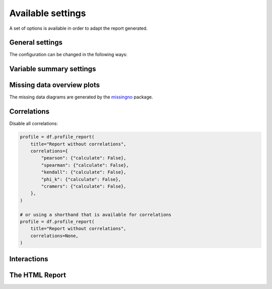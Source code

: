 ==================
Available settings
==================

A set of options is available in order to adapt the report generated.

General settings
----------------

.. csv-table::
   :file: ../tables/config_general.csv
   :widths: 30, 200, 200, 200
   :header-rows: 1

The configuration can be changed in the following ways:

.. code-block:: python
   :caption: Configuration example

    # Change the config when creating the report
    profile = df.profile_report(title="Pandas Profiling Report", pool_size=1)

    # Change the config after
    profile.config.html.minify_html = False

    profile.to_file("output.html")

Variable summary settings
-------------------------

.. csv-table::
   :file: ../tables/config_variables.csv
   :widths: 30, 200, 200, 200
   :header-rows: 1


.. code-block:: python
  :caption: Configuration example

  profile = df.profile_report(
      sort="ascending",
      vars={
          "num": {"low_categorical_threshold": 0},
          "cat": {
              "length": True,
              "characters": False,
              "words": False,
              "n_obs": 5,
          },
      },
  )

  profile.config.variables.descriptions = {
      "files": "Files in the filesystem",
      "datec": "Creation date",
      "datem": "Modification date",
  }

  profile.to_file("report.html")


Missing data overview plots
---------------------------

.. csv-table::
   :file: ../tables/config_missing.csv
   :widths: 30, 200, 200, 200
   :header-rows: 1

.. code-block:: python
  :caption: Configuration example: disable heatmap and dendrogram for large datasets

  profile = df.profile_report(
      missing_diagrams={
          "heatmap": False,
          "dendrogram": False,
      }
  )
  profile.to_file("report.html")

The missing data diagrams are generated by the `missingno <https://github.com/ResidentMario/missingno>`_ package.

Correlations
------------

.. csv-table::
   :file: ../tables/config_correlations.csv
   :widths: 30, 200, 200, 200
   :header-rows: 1

Disable all correlations:

.. code-block:: python

    profile = df.profile_report(
        title="Report without correlations",
        correlations={
            "pearson": {"calculate": False},
            "spearman": {"calculate": False},
            "kendall": {"calculate": False},
            "phi_k": {"calculate": False},
            "cramers": {"calculate": False},
        },
    )

    # or using a shorthand that is available for correlations
    profile = df.profile_report(
        title="Report without correlations",
        correlations=None,
    )

Interactions
------------

.. csv-table::
   :file: ../tables/config_interactions.csv
   :widths: 30, 200, 200, 200
   :header-rows: 1

The HTML Report
---------------

.. csv-table::
   :file: ../tables/config_html.csv
   :widths: 30, 200, 200, 200
   :header-rows: 1

